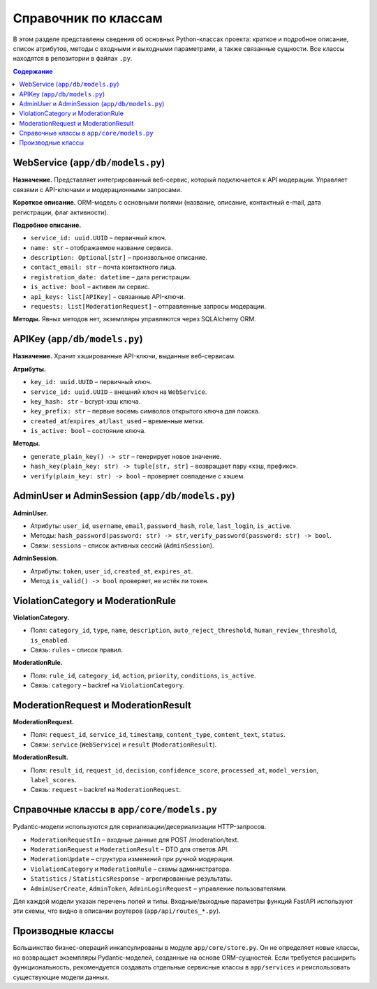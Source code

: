 Справочник по классам
======================

В этом разделе представлены сведения об основных Python-классах проекта: краткое и
подробное описание, список атрибутов, методы с входными и выходными параметрами, а также
связанные сущности. Все классы находятся в репозитории в файлах ``.py``.

.. contents:: Содержание
   :local:
   :depth: 2

WebService (``app/db/models.py``)
---------------------------------

**Назначение.** Представляет интегрированный веб-сервис, который подключается к API
модерации. Управляет связями с API-ключами и модерационными запросами.

**Короткое описание.** ORM-модель с основными полями (название, описание, контактный e-mail,
дата регистрации, флаг активности).

**Подробное описание.**

* ``service_id: uuid.UUID`` – первичный ключ.
* ``name: str`` – отображаемое название сервиса.
* ``description: Optional[str]`` – произвольное описание.
* ``contact_email: str`` – почта контактного лица.
* ``registration_date: datetime`` – дата регистрации.
* ``is_active: bool`` – активен ли сервис.
* ``api_keys: list[APIKey]`` – связанные API-ключи.
* ``requests: list[ModerationRequest]`` – отправленные запросы модерации.

**Методы.** Явных методов нет, экземпляры управляются через SQLAlchemy ORM.

APIKey (``app/db/models.py``)
-----------------------------

**Назначение.** Хранит хэшированные API-ключи, выданные веб-сервисам.

**Атрибуты.**

* ``key_id: uuid.UUID`` – первичный ключ.
* ``service_id: uuid.UUID`` – внешний ключ на ``WebService``.
* ``key_hash: str`` – bcrypt-хэш ключа.
* ``key_prefix: str`` – первые восемь символов открытого ключа для поиска.
* ``created_at``/``expires_at``/``last_used`` – временные метки.
* ``is_active: bool`` – состояние ключа.

**Методы.**

* ``generate_plain_key() -> str`` – генерирует новое значение.
* ``hash_key(plain_key: str) -> tuple[str, str]`` – возвращает пару «хэш, префикс».
* ``verify(plain_key: str) -> bool`` – проверяет совпадение с хэшем.

AdminUser и AdminSession (``app/db/models.py``)
-----------------------------------------------

**AdminUser.**

* Атрибуты: ``user_id``, ``username``, ``email``, ``password_hash``, ``role``, ``last_login``,
  ``is_active``.
* Методы: ``hash_password(password: str) -> str``, ``verify_password(password: str) -> bool``.
* Связи: ``sessions`` – список активных сессий (``AdminSession``).

**AdminSession.**

* Атрибуты: ``token``, ``user_id``, ``created_at``, ``expires_at``.
* Метод ``is_valid() -> bool`` проверяет, не истёк ли токен.

ViolationCategory и ModerationRule
----------------------------------

**ViolationCategory.**

* Поля: ``category_id``, ``type``, ``name``, ``description``, ``auto_reject_threshold``,
  ``human_review_threshold``, ``is_enabled``.
* Связь: ``rules`` – список правил.

**ModerationRule.**

* Поля: ``rule_id``, ``category_id``, ``action``, ``priority``, ``conditions``, ``is_active``.
* Связь: ``category`` – backref на ``ViolationCategory``.

ModerationRequest и ModerationResult
--------------------------------------

**ModerationRequest.**

* Поля: ``request_id``, ``service_id``, ``timestamp``, ``content_type``, ``content_text``,
  ``status``.
* Связи: ``service`` (``WebService``) и ``result`` (``ModerationResult``).

**ModerationResult.**

* Поля: ``result_id``, ``request_id``, ``decision``, ``confidence_score``, ``processed_at``,
  ``model_version``, ``label_scores``.
* Связь: ``request`` – backref на ``ModerationRequest``.

Справочные классы в ``app/core/models.py``
-------------------------------------------------

Pydantic-модели используются для сериализации/десериализации HTTP-запросов.

* ``ModerationRequestIn`` – входные данные для POST /moderation/text.
* ``ModerationRequest`` и ``ModerationResult`` – DTO для ответов API.
* ``ModerationUpdate`` – структура изменений при ручной модерации.
* ``ViolationCategory`` и ``ModerationRule`` – схемы администратора.
* ``Statistics`` / ``StatisticsResponse`` – агрегированные результаты.
* ``AdminUserCreate``, ``AdminToken``, ``AdminLoginRequest`` – управление пользователями.

Для каждой модели указан перечень полей и типы. Входные/выходные параметры функций FastAPI
используют эти схемы, что видно в описании роутеров (``app/api/routes_*.py``).

Производные классы
------------------

Большинство бизнес-операций инкапсулированы в модуле ``app/core/store.py``. Он не определяет
новые классы, но возвращает экземпляры Pydantic-моделей, созданные на основе ORM-сущностей.
Если требуется расширить функциональность, рекомендуется создавать отдельные сервисные классы
в ``app/services`` и реиспользовать существующие модели данных.

